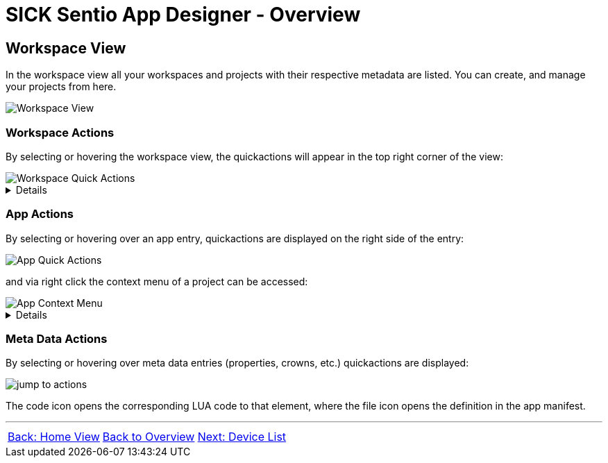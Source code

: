 = SICK Sentio App Designer - Overview

//footer: navigation
== Workspace View
In the workspace view all your workspaces and projects with their respective metadata are listed. You can create, and manage your projects from here.

//TODO: Renew screenshot as soon as new icons are available
image::media/workspace-view.png[Workspace View]

=== Workspace Actions
By selecting or hovering the workspace view, the quickactions will appear in the top right corner of the view:

image::media/workspace-actions.png[Workspace Quick Actions]
[%collapsible]
====
|===
a| image::media/new-app.png[New App Action] | Create a new project
a| image::media/import-app.png[Import App Action] | Import an existing project
a| image::media/upload.png[Upload All Action] | Upload all projects to selected device
a| image::media/create-sapk.png[Package Project Action] | Package projects into .sapk
a| image::media/more-actions.png[More Actions] a| Show more actions:

image::media/workspace-context-menu.png[Workspace Context Menu]
|===

*More actions:*
|===
| Watch all projects | Builds all projects in a watch mode, meaning changes to files will automatically trigger a rebuild.
| Export apps a| Exports projects as `.zip` files for easy sharing.
| Import CSK Module | Import prebuild and ready to use link:https://github.com/SICKAppSpaceCodingStarterKit[CSK] modules.
| Import samples | Import link:https://github.com/sick-appspace-samples[sample applications] to get started quickly.
| Show/Hide samples... | Toggles the visibility of sample applications in the workspace and explorer view.
|===
====

=== App Actions
By selecting or hovering over an app entry, quickactions are displayed on the right side of the entry: 

image::media/app-actions.png[App Quick Actions]

and via right click the context menu of a project can be accessed:

image::media/app-context-menu.png[App Context Menu]
[%collapsible]
====
|===
a| image::media/unwatch.png[Unwatch App Action] | Stop watch mode build of the project
a| image::media/upload-app.png[Upload App Action] | Upload the project to the selected device
| Watch project | Builds the project in a watch mode, meaning changes to files will automatically trigger a rebuild.
| Jump to Code a| Opens a jump dialog to quickly navigate to code:

image::media/app-jump-to-code.png[Jump to dialog]
| Create API documentation | Creates a standalong HTML documentation of the project API.
| Export | Exports the project as a `.zip` file for easy sharing.
|===

*Only for watched projects:*
|===
| Clean project build artifacts | Cleans the build artifacts of the project.
| Stop watching project | Stops the watch mode build of the project.
|===
====
=== Meta Data Actions
By selecting or hovering over meta data entries (properties, crowns, etc.) quickactions are displayed:

image::media/jump-to.png[jump to actions]

The code icon opens the corresponding LUA code to that element, where the file icon opens the definition in the app manifest.

---
[cols="<,^,>", frame=none, grid=none]
|===
|xref:../2.1.5-Home-View/Home-View.adoc[Back: Home View]|xref:../Overview.adoc[Back to Overview]|
xref:../2.1.7-Device-List/Device-List.adoc[Next: Device List]
|===